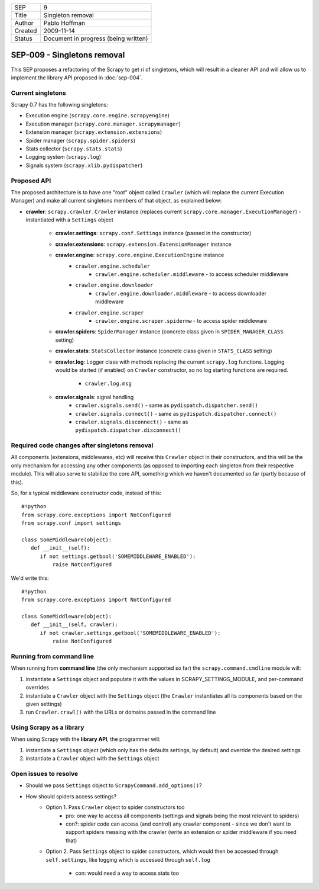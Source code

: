 =======  ====================================
SEP      9
Title    Singleton removal
Author   Pablo Hoffman
Created  2009-11-14
Status   Document in progress (being written)
=======  ====================================

============================
SEP-009 - Singletons removal
============================

This SEP proposes a refactoring of the Scrapy to get ri of singletons, which
will result in a cleaner API and will allow us to implement the library API
proposed in :doc:`sep-004`.

Current singletons
==================

Scrapy 0.7 has the following singletons:

- Execution engine (``scrapy.core.engine.scrapyengine``)
- Execution manager (``scrapy.core.manager.scrapymanager``)
- Extension manager (``scrapy.extension.extensions``)
- Spider manager (``scrapy.spider.spiders``)
- Stats collector (``scrapy.stats.stats``)
- Logging system (``scrapy.log``)
- Signals system (``scrapy.xlib.pydispatcher``)

Proposed API
============

The proposed architecture is to have one "root" object called ``Crawler``
(which will replace the current Execution Manager) and make all current
singletons members of that object, as explained below:

- **crawler**: ``scrapy.crawler.Crawler`` instance (replaces current
  ``scrapy.core.manager.ExecutionManager``) - instantiated with a ``Settings``
  object

   - **crawler.settings**: ``scrapy.conf.Settings`` instance (passed in the constructor)
   - **crawler.extensions**: ``scrapy.extension.ExtensionManager`` instance
   - **crawler.engine**: ``scrapy.core.engine.ExecutionEngine`` instance
      - ``crawler.engine.scheduler``
         - ``crawler.engine.scheduler.middleware`` - to access scheduler
           middleware
      - ``crawler.engine.downloader``
         - ``crawler.engine.downloader.middleware`` - to access downloader
           middleware
      - ``crawler.engine.scraper``
         - ``crawler.engine.scraper.spidermw`` - to access spider middleware
   - **crawler.spiders**: ``SpiderManager`` instance (concrete class given in
     ``SPIDER_MANAGER_CLASS`` setting)
   - **crawler.stats**: ``StatsCollector`` instance (concrete class given in
     ``STATS_CLASS`` setting)
   - **crawler.log**: Logger class with methods replacing the current
     ``scrapy.log`` functions. Logging would be started (if enabled) on
     ``Crawler`` constructor, so no log starting functions are required.

      - ``crawler.log.msg``
   - **crawler.signals**: signal handling
      - ``crawler.signals.send()`` - same as ``pydispatch.dispatcher.send()``
      - ``crawler.signals.connect()`` - same as
        ``pydispatch.dispatcher.connect()``
      - ``crawler.signals.disconnect()`` - same as
        ``pydispatch.dispatcher.disconnect()``

Required code changes after singletons removal
==============================================

All components (extensions, middlewares, etc) will receive this ``Crawler``
object in their constructors, and this will be the only mechanism for accessing
any other components (as opposed to importing each singleton from their
respective module). This will also serve to stabilize the core API, something
which we haven't documented so far (partly because of this).

So, for a typical middleware constructor code, instead of this:

::

   #!python
   from scrapy.core.exceptions import NotConfigured
   from scrapy.conf import settings

   class SomeMiddleware(object):
      def __init__(self):
         if not settings.getbool('SOMEMIDDLEWARE_ENABLED'):
             raise NotConfigured

We'd write this:

::

   #!python
   from scrapy.core.exceptions import NotConfigured

   class SomeMiddleware(object):
      def __init__(self, crawler):
         if not crawler.settings.getbool('SOMEMIDDLEWARE_ENABLED'):
             raise NotConfigured

Running from command line
=========================

When running from **command line** (the only mechanism supported so far) the
``scrapy.command.cmdline`` module will:

1. instantiate a ``Settings`` object and populate it with the values in
   SCRAPY_SETTINGS_MODULE, and per-command overrides
2. instantiate a ``Crawler`` object with the ``Settings`` object (the
   ``Crawler`` instantiates all its components based on the given settings)
3. run ``Crawler.crawl()`` with the URLs or domains passed in the command line

Using Scrapy as a library
=========================

When using Scrapy with the **library API**, the programmer will:

1. instantiate a ``Settings`` object (which only has the defaults settings, by
   default) and override the desired settings
2. instantiate a ``Crawler`` object with the ``Settings`` object

Open issues to resolve
======================

- Should we pass ``Settings`` object to ``ScrapyCommand.add_options()``?
- How should spiders access settings?
   - Option 1. Pass ``Crawler`` object to spider constructors too
      - pro: one way to access all components (settings and signals being the
        most relevant to spiders)
      - con?: spider code can access (and control) any crawler component -
        since we don't want to support spiders messing with the crawler (write
        an extension or spider middleware if you need that)
   - Option 2. Pass ``Settings`` object to spider constructors, which would
     then be accessed through ``self.settings``, like logging which is accessed
     through ``self.log``

      - con: would need a way to access stats too
